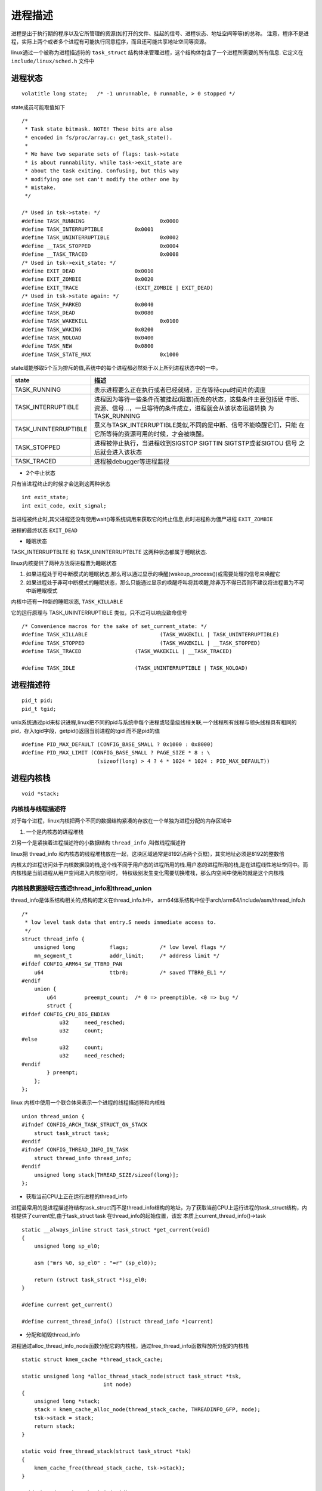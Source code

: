 进程描述
========

进程是出于执行期的程序以及它所管理的资源(如打开的文件、挂起的信号、进程状态、地址空间等等)的总称。
注意，程序不是进程，实际上两个或者多个进程有可能执行同意程序，而且还可能共享地址空间等资源。

linux通过一个被称为进程描述符的 ``task_struct`` 结构体来管理进程，这个结构体包含了一个进程所需要的所有信息. 它定义在 ``include/linux/sched.h`` 文件中

进程状态
--------

::

    volatitle long state;   /* -1 unrunnable, 0 runnable, > 0 stopped */

state成员可能取值如下

::

    /*
     * Task state bitmask. NOTE! These bits are also
     * encoded in fs/proc/array.c: get_task_state().
     *
     * We have two separate sets of flags: task->state
     * is about runnability, while task->exit_state are
     * about the task exiting. Confusing, but this way
     * modifying one set can't modify the other one by
     * mistake.
     */

    /* Used in tsk->state: */
    #define TASK_RUNNING			0x0000
    #define TASK_INTERRUPTIBLE		0x0001
    #define TASK_UNINTERRUPTIBLE		0x0002
    #define __TASK_STOPPED			0x0004
    #define __TASK_TRACED			0x0008
    /* Used in tsk->exit_state: */
    #define EXIT_DEAD			0x0010
    #define EXIT_ZOMBIE			0x0020
    #define EXIT_TRACE			(EXIT_ZOMBIE | EXIT_DEAD)
    /* Used in tsk->state again: */
    #define TASK_PARKED			0x0040
    #define TASK_DEAD			0x0080
    #define TASK_WAKEKILL			0x0100
    #define TASK_WAKING			0x0200
    #define TASK_NOLOAD			0x0400
    #define TASK_NEW			0x0800
    #define TASK_STATE_MAX			0x1000


state域能够取5个互为排斥的值,系统中的每个进程都必然处于以上所列进程状态中的一中。


+-------------------------+-----------------------------------------------------------------------+
|                         |                                                                       |
|  state                  |                     描述                                              |
+=========================+=======================================================================+
|                         |  表示进程要么正在执行或者已经就绪，正在等待cpu时间片的调度            |
|                         |                                                                       |
| TASK_RUNNING            |                                                                       |
+-------------------------+-----------------------------------------------------------------------+
|                         |   进程因为等待一些条件而被挂起(阻塞)而处的状态，这些条件主要包括硬    |
|                         |   中断、资源、信号...，一旦等待的条件成立，进程就会从该状态迅速转换   |
| TASK_INTERRUPTIBLE      |   为TASK_RUNNING                                                      |
+-------------------------+-----------------------------------------------------------------------+
|                         |   意义与TASK_INTERRUPTIBLE类似,不同的是中断、信号不能唤醒它们，只能   |
|                         |   在它所等待的资源可用的时候，才会被唤醒。                            |
| TASK_UNINTERRUPTIBLE    |                                                                       |
+-------------------------+-----------------------------------------------------------------------+
|                         |   进程被停止执行，当进程收到SIGSTOP SIGTTIN SIGTSTP或者SIGTOU 信号    |
|  TASK_STOPPED           |   之后就会进入该状态                                                  |
|                         |                                                                       |
+-------------------------+-----------------------------------------------------------------------+
|                         |   进程被debugger等进程监视                                            |
|  TASK_TRACED            |                                                                       |
|                         |                                                                       |
+-------------------------+-----------------------------------------------------------------------+

- 2个中止状态

只有当进程终止的时候才会达到这两种状态

::

    int exit_state;
    int exit_code, exit_signal;

当进程被终止时,其父进程还没有使用wait()等系统调用来获取它的终止信息,此时进程称为僵尸进程    ``EXIT_ZOMBIE``

进程的最终状态 ``EXIT_DEAD``

- 睡眠状态

TASK_INTERRUPTBLTE 和 TASK_UNINTERRUPTBLTE 这两种状态都属于睡眠状态.

linux内核提供了两种方法将进程置为睡眠状态

1)  如果进程处于可中断模式的睡眠状态,那么可以通过显示的唤醒(wakeup_process())或需要处理的信号来唤醒它

2)  如果进程处于非可中断模式的睡眠状态，那么只能通过显示的唤醒呼叫将其唤醒,除非万不得已否则不建议将进程置为不可中断睡眠模式


内核中还有一种新的睡眠状态, ``TASK_KILLABLE``

它的运行原理与 TASK_UNINTERRUPTIBLE 类似，只不过可以响应致命信号

::

    /* Convenience macros for the sake of set_current_state: */
    #define TASK_KILLABLE			(TASK_WAKEKILL | TASK_UNINTERRUPTIBLE)
    #define TASK_STOPPED			(TASK_WAKEKILL | __TASK_STOPPED)
    #define TASK_TRACED			(TASK_WAKEKILL | __TASK_TRACED)

    #define TASK_IDLE			(TASK_UNINTERRUPTIBLE | TASK_NOLOAD)



进程描述符
----------

::

    pid_t pid;
    pid_t tgid;

unix系统通过pid来标识进程,linux把不同的pid与系统中每个进程或轻量级线程关联,一个线程所有线程与领头线程具有相同的pid，存入tgid字段，getpid()返回当前进程的tgid
而不是pid的值

::

    #define PID_MAX_DEFAULT (CONFIG_BASE_SMALL ? 0x1000 : 0x8000)
    #define PID_MAX_LIMIT (CONFIG_BASE_SMALL ? PAGE_SIZE * 8 : \
                            (sizeof(long) > 4 ? 4 * 1024 * 1024 : PID_MAX_DEFAULT))


进程内核栈
----------

:: 
    
    void *stack;

内核栈与线程描述符
^^^^^^^^^^^^^^^^^^

对于每个进程，linux内核把两个不同的数据结构紧凑的存放在一个单独为进程分配的内存区域中

1) 一个是内核态的进程堆栈

2)另一个是紧挨着进程描述符的小数据结构 ``thread_info`` ,叫做线程描述符

linux把 thread_info 和内核态的线程堆栈放在一起，这块区域通常是8192(占两个页框)，其实地址必须是8192的整数倍

内核太的进程访问处于内核数据段的栈,这个栈不同于用户态的进程所用的栈.用户态的进程所用的栈,是在进程线性地址空间中。而内核栈是当前进程从用户空间进入内核空间时，
特权级别发生变化需要切换堆栈，那么内空间中使用的就是这个内核栈


内核栈数据接哦古描述thread_info和thread_union
^^^^^^^^^^^^^^^^^^^^^^^^^^^^^^^^^^^^^^^^^^^^^

thread_info是体系结构相关的,结构的定义在thread_info.h中， arm64体系结构中位于arch/arm64/include/asm/thread_info.h

::

    /*
     * low level task data that entry.S needs immediate access to.
     */
    struct thread_info {
        unsigned long		flags;		/* low level flags */
        mm_segment_t		addr_limit;	/* address limit */
    #ifdef CONFIG_ARM64_SW_TTBR0_PAN
        u64			ttbr0;		/* saved TTBR0_EL1 */
    #endif
        union {
            u64		preempt_count;	/* 0 => preemptible, <0 => bug */
            struct {
    #ifdef CONFIG_CPU_BIG_ENDIAN
                u32	need_resched;
                u32	count;
    #else
                u32	count;
                u32	need_resched;
    #endif
            } preempt;
        };
    };

linux 内核中使用一个联合体来表示一个进程的线程描述符和内核栈

::

    union thread_union {
    #ifndef CONFIG_ARCH_TASK_STRUCT_ON_STACK
        struct task_struct task;
    #endif
    #ifndef CONFIG_THREAD_INFO_IN_TASK
        struct thread_info thread_info;
    #endif
        unsigned long stack[THREAD_SIZE/sizeof(long)];
    };

- 获取当前CPU上正在运行进程的thread_info

进程最常用的是进程描述符结构task_struct而不是thread_info结构的地址，为了获取当前CPU上运行进程的task_struct结构，内核提供了current宏,由于task_struct task 在thread_info的起始位置，该宏
本质上current_thread_info()->task 


::

    static __always_inline struct task_struct *get_current(void)
    {
        unsigned long sp_el0;

        asm ("mrs %0, sp_el0" : "=r" (sp_el0));

        return (struct task_struct *)sp_el0;
    }

    #define current get_current()
    
    #define current_thread_info() ((struct thread_info *)current)

- 分配和销毁thread_info

进程通过alloc_thread_info_node函数分配它的内核栈，通过free_thread_info函数释放所分配的内核栈

::

    static struct kmem_cache *thread_stack_cache;

    static unsigned long *alloc_thread_stack_node(struct task_struct *tsk,
                              int node)
    {
        unsigned long *stack;
        stack = kmem_cache_alloc_node(thread_stack_cache, THREADINFO_GFP, node);
        tsk->stack = stack;
        return stack;
    }

    static void free_thread_stack(struct task_struct *tsk)
    {
        kmem_cache_free(thread_stack_cache, tsk->stack);
    }

    void thread_stack_cache_init(void)
    {
        thread_stack_cache = kmem_cache_create_usercopy("thread_stack",
                        THREAD_SIZE, THREAD_SIZE, 0, 0,
                        THREAD_SIZE, NULL);
        BUG_ON(thread_stack_cache == NULL);
    }


进程标记
---------

::
    unsigned int flags; 

反应进程状态信息，但不是运行状态，用于内核识别进程当前状态，以备下一步操作

flags成员可能取值如下,这些以PF(processflag)开头

::

    /*
     * Per process flags
     */
    #define PF_IDLE			0x00000002	/* I am an IDLE thread */
    #define PF_EXITING		0x00000004	/* Getting shut down */
    #define PF_VCPU			0x00000010	/* I'm a virtual CPU */
    #define PF_WQ_WORKER		0x00000020	/* I'm a workqueue worker */
    #define PF_FORKNOEXEC		0x00000040	/* Forked but didn't exec */
    #define PF_MCE_PROCESS		0x00000080      /* Process policy on mce errors */
    #define PF_SUPERPRIV		0x00000100	/* Used super-user privileges */
    #define PF_DUMPCORE		0x00000200	/* Dumped core */
    #define PF_SIGNALED		0x00000400	/* Killed by a signal */
    #define PF_MEMALLOC		0x00000800	/* Allocating memory */
    #define PF_NPROC_EXCEEDED	0x00001000	/* set_user() noticed that RLIMIT_NPROC was exceeded */
    #define PF_USED_MATH		0x00002000	/* If unset the fpu must be initialized before use */
    #define PF_USED_ASYNC		0x00004000	/* Used async_schedule*(), used by module init */
    #define PF_NOFREEZE		0x00008000	/* This thread should not be frozen */
    #define PF_FROZEN		0x00010000	/* Frozen for system suspend */
    #define PF_KSWAPD		0x00020000	/* I am kswapd */
    #define PF_MEMALLOC_NOFS	0x00040000	/* All allocation requests will inherit GFP_NOFS */
    #define PF_MEMALLOC_NOIO	0x00080000	/* All allocation requests will inherit GFP_NOIO */
    #define PF_LESS_THROTTLE	0x00100000	/* Throttle me less: I clean memory */
    #define PF_KTHREAD		0x00200000	/* I am a kernel thread */
    #define PF_RANDOMIZE		0x00400000	/* Randomize virtual address space */
    #define PF_SWAPWRITE		0x00800000	/* Allowed to write to swap */
    #define PF_MEMSTALL		0x01000000	/* Stalled due to lack of memory */
    #define PF_UMH			0x02000000	/* I'm an Usermodehelper process */
    #define PF_NO_SETAFFINITY	0x04000000	/* Userland is not allowed to meddle with cpus_mask */
    #define PF_MCE_EARLY		0x08000000      /* Early kill for mce process policy */
    #define PF_MEMALLOC_NOCMA	0x10000000	/* All allocation request will have _GFP_MOVABLE cleared */
    #define PF_FREEZER_SKIP		0x40000000	/* Freezer should not count it as freezable */
    #define PF_SUSPEND_TASK		0x80000000      /* This thread called freeze_processes() and should not be frozen */

表示进程亲属关系的成员
----------------------

::
    
    
	/* Real parent process: */
	struct task_struct __rcu	*real_parent;

	/* Recipient of SIGCHLD, wait4() reports: */
	struct task_struct __rcu	*parent;

	/*
	 * Children/sibling form the list of natural children:
	 */
	struct list_head		children;
	struct list_head		sibling;
	struct task_struct		*group_leader;


linux 系统中所有进程之间都直接或者间接的存在关系

+-----------------+----------------------------------------------------------------------------------------------------+
|  字段           |                                       描述                                                         |
+=================+====================================================================================================+
|  real_patent    |   指向父进程,如果创建它的父进程不存在了则指向PID为1的init进程                                      |
+-----------------+----------------------------------------------------------------------------------------------------+
|  parent         |   指向父进程，当它终止时，必须向它的父进程发送信号,一般与real_parent相同                           |
+-----------------+----------------------------------------------------------------------------------------------------+
|  children       |   表示链表的头部，链表中的所有元素都是它的子进程                                                   |
+-----------------+----------------------------------------------------------------------------------------------------+
|  sibling        |   用于吧当前进程插入到兄弟链表中                                                                   |
+-----------------+----------------------------------------------------------------------------------------------------+
|  group_leader   |   指向其所在进程组的领头进程                                                                       |
+-----------------+----------------------------------------------------------------------------------------------------+


优先级
------

::

	int				prio;
	int				static_prio;
	int				normal_prio;
	unsigned int			rt_priority;


实时优先级的范围时0-MAX_RT_PRIO-1(即99)，而普通进程的静态优先级范围时MAX_RT_PRIO到MAX_PRIO-1(即100-139),
值越大优先级越低

+----------------+-----------------------------------------------------------------------------+
|   字段         |                          描述                                               |
+================+=============================================================================+
|   static_prio  |  用于保存静态优先级,可以通过nice系统调用来进行修改                          |
+----------------+-----------------------------------------------------------------------------+
|   prio         |  用于保存动态优先级                                                         |
+----------------+-----------------------------------------------------------------------------+
|   normal_pro   |  normal_prio的值取决于静态优先级和调度策略                                  |
+----------------+-----------------------------------------------------------------------------+
|   rt_priority  |  用于保存实时优先级                                                         |
+----------------+-----------------------------------------------------------------------------+

::

    /**
     * task_nice - return the nice value of a given task.
     * @p: the task in question.
     *
     * Return: The nice value [ -20 ... 0 ... 19 ].
     */
    static inline int task_nice(const struct task_struct *p)
    {
        return PRIO_TO_NICE((p)->static_prio);
    }


prio定义如下

::

    #define MAX_NICE    19
    #define MIN_NICE    -20
    #define NICE_WIDTH  (MAX_NICE - MIN_NICE + 1)

    #define MAX_USER_RT_PRIO    100
    #define MAX_RT_PRIO     MAX_USER_RT_PRIO
    #define DEFAULT_PRIO        (MAX_RT_PRIO + NICE_WIDTH / 2)


调度策略相关字段
----------------

::

	unsigned int			policy;
	cpumask_t			cpus_mask;

	const struct sched_class	*sched_class;
	struct sched_entity		se;
	struct sched_rt_entity		rt;
	struct sched_dl_entity		dl;

各字段定义如下

+--------------------+-----------------------------------------------------------------------+
| 字段               |                       描述                                            |
+====================+=======================================================================+
| polocy             | 调度策略                                                              |
+--------------------+-----------------------------------------------------------------------+
| sched_class        | 调度类                                                                |
+--------------------+-----------------------------------------------------------------------+
| se                 | 普通进程的调用实体,每个进程都有其中之一的实体                         |
+--------------------+-----------------------------------------------------------------------+
| rt                 | 实时进程的调度实体                                                    |
+--------------------+-----------------------------------------------------------------------+
| dl                 |                                                                       |
+--------------------+-----------------------------------------------------------------------+
| cpus_allowed       | 用于控制进程可以在那个CPU上运行                                       |
+--------------------+-----------------------------------------------------------------------+

policy表示调度策略,目前主要有以下5种

::

    /*
     * Scheduling policies
     */
    #define SCHED_NORMAL		0
    #define SCHED_FIFO		1
    #define SCHED_RR		2
    #define SCHED_BATCH		3
    /* SCHED_ISO: reserved but not implemented yet */
    #define SCHED_IDLE		5
    #define SCHED_DEADLINE		6

调度策略描述如下

+------------------+----------------------------------------------------------------------------------------------+---------+
| 字段             |                          描述                                                                | 调度器  |
+==================+==============================================================================================+=========+
| SCHED_NORMAL     | 用于普通进程,通过CFS调度器实现                                                               | cfs     |
|                  |                                                                                              |         |
+------------------+----------------------------------------------------------------------------------------------+---------+
| SCHED_BATCH      | SCHED_NORMAL普通进程的分化版本,采用分时策略,根据动态优先级,分配CPU运算资源.                  | cfs     |
|                  |                                                                                              |         |
+------------------+----------------------------------------------------------------------------------------------+---------+
| SCHED_IDLE       | 优先级最低，只有在系统空闲时才跑这类进程                                                     | cfs     |
|                  |                                                                                              |         |
+------------------+----------------------------------------------------------------------------------------------+---------+
| SCHED_FIFO       | 先入先出(实时调度策略),相同优先级的先到先服务，高优先级的可以抢占低优先级的任务              | rt      |
|                  |                                                                                              |         |
+------------------+----------------------------------------------------------------------------------------------+---------+
| SCHED_RR         | 轮流调度算法(实时调度策略),采用时间片，相同优先级的当用完时间片以后会被放到队列尾部,以保证   | rt      |
|                  | 公平性,高优先级的可以抢占低优先级的                                                          |         |
+------------------+----------------------------------------------------------------------------------------------+---------+
| SCHED_DEADLINE   | 新支持的实时进程调度策略,针对突发型计算,且对延迟和完成时间高度敏感的任务适用.                |         |
|                  |                                                                                              |         |
+------------------+----------------------------------------------------------------------------------------------+---------+


调度类
------

::

    extern const struct sched_class stop_sched_class;
    extern const struct sched_class dl_sched_class;
    extern const struct sched_class rt_sched_class;
    extern const struct sched_class fair_sched_class;
    extern const struct sched_class idle_sched_class;

    
进程地址空间
------------

::

	struct mm_struct		*mm;
	struct mm_struct		*active_mm;

	/* Per-thread vma caching: */
	struct vmacache			vmacache;


+-----------------------+-----------------------------------------------------------------------------------------------------+
| 字段                  |                                          描述                                                       |
+=======================+=====================================================================================================+
| mm                    | 进程所用于的用户地址空间描述符,内核线程mm为NULL                                                     |
+-----------------------+-----------------------------------------------------------------------------------------------------+
| active_mm             | 普通进程与mm的值相同,内核线程时被初始化为前一个运行进程的active_mm的值                              |
+-----------------------+-----------------------------------------------------------------------------------------------------+
| vmacache              |                                                                                                     |
+-----------------------+-----------------------------------------------------------------------------------------------------+

如果当前内核线程被调度之前运行的是另外一个内核线程的时候,那么mm和active_mm都是NULL

判断标志
--------

::

	int				exit_state;
	int				exit_code;
	int				exit_signal;
	/* The signal sent when the parent dies: */
	int				pdeath_signal;
	/* JOBCTL_*, siglock protected: */
	unsigned long			jobctl;

	/* Used for emulating ABI behavior of previous Linux versions: */
	unsigned int			personality;

	/* Scheduler bits, serialized by scheduler locks: */
	unsigned			sched_reset_on_fork:1;
	unsigned			sched_contributes_to_load:1;
	unsigned			sched_migrated:1;
	unsigned			sched_remote_wakeup:1;

	/* Force alignment to the next boundary: */
	unsigned			:0;

	/* Unserialized, strictly 'current' */

	/* Bit to tell LSMs we're in execve(): */
	unsigned			in_execve:1;
	unsigned			in_iowait:1;


各字段描述如下

+-----------------------+-----------------------------------------------------------------------------------------------------+
| 字段                  |                                          描述                                                       |
+=======================+=====================================================================================================+
| exit_code             | 用于设置进程的终止代号,要么是_exit()系统调用参数(正常终止)或者是内核提供的错误代号(异常终止)        |
+-----------------------+-----------------------------------------------------------------------------------------------------+
| exit_signal           | 只有当线程组的最后与i个成员终止时,才会产生一个信号,以通知线程组的领头进程的父进程                   |
+-----------------------+-----------------------------------------------------------------------------------------------------+
| pdeath_signal         | 用于判断父进程终止时发送信号                                                                        |
+-----------------------+-----------------------------------------------------------------------------------------------------+
| persionality          | 用于处理不通的ABI                                                                                   |
+-----------------------+-----------------------------------------------------------------------------------------------------+
| in_iowait             | 用于判断是否进行iowait计数                                                                          |
+-----------------------+-----------------------------------------------------------------------------------------------------+
| sched_reset_on_fork   | 用于判断是否恢复默认的优先级或者调度策略                                                            |
+-----------------------+-----------------------------------------------------------------------------------------------------+

时间
----

::

	u64				utime;
	u64				stime;
    u64				utimescaled;
    u64				stimescaled;
    u64				gtime;
    struct prev_cputime		prev_cputime;

	unsigned long			nvcsw;
	unsigned long			nivcsw;

	u64				start_time;

	u64				real_start_time;
 
         
+-----------------------+-----------------------------------------------------------------------------------------------------+
| 字段                  |                                          描述                                                       |
+=======================+=====================================================================================================+
| utime/stime           | 用于记录进程在用户态/内核态下所经过的节拍数字(定时器)                                               |
+-----------------------+-----------------------------------------------------------------------------------------------------+
| utimescaled           | 用于记录进程在用户态的运行时间,但以处理器的频率为刻度                                               |
+-----------------------+-----------------------------------------------------------------------------------------------------+
| gtime                 | 以节拍技术的虚拟机运行时间(guest time)                                                              |
+-----------------------+-----------------------------------------------------------------------------------------------------+
| vncsw/nivcsw          | 自愿和非自愿的上下文切换计数                                                                        |
+-----------------------+-----------------------------------------------------------------------------------------------------+
| start_time/real_s_t   | 进程创建时间,real_start_time包含了进程睡眠时间,常用于/proc/pid/stat                                 |
+-----------------------+-----------------------------------------------------------------------------------------------------+

信号处理
--------

::


	/* Signal handlers: */
	struct signal_struct		*signal;
	struct sighand_struct		*sighand;
	sigset_t			blocked;
	sigset_t			real_blocked;
	/* Restored if set_restore_sigmask() was used: */
	sigset_t			saved_sigmask;
	struct sigpending		pending;
	unsigned long			sas_ss_sp;
	size_t				sas_ss_size;
	unsigned int			sas_ss_flags;


+-----------------------+-----------------------------------------------------------------------------------------------------+
| 字段                  |                                          描述                                                       |
+=======================+=====================================================================================================+
| signal                | 指向进程的信号描述符                                                                                |
+-----------------------+-----------------------------------------------------------------------------------------------------+
| sighand               | 指向进程的信号处理程序描述符                                                                        |
+-----------------------+-----------------------------------------------------------------------------------------------------+
| blocked               | 表示被阻塞信号的掩码,real_blocked 表示临时掩码                                                      |
+-----------------------+-----------------------------------------------------------------------------------------------------+
| pending               | 存放私有挂起信号的数据结构                                                                          |
+-----------------------+-----------------------------------------------------------------------------------------------------+
| sas_ss_sp             | 是信号处理程序备用堆栈的地址,sas_ss_size表示堆栈的大小                                              |
+-----------------------+-----------------------------------------------------------------------------------------------------+

其他
----

::

    spinlock_t alloc_lock;      //用于保护资源分配或者释放的自旋锁
    atomic_t usage;     //进程描述符使用计数,被置为2时,表示进程描述符正在被使用而且其相应的进程处于活动状态
    struct sched_info sched_info;       //用于调度器统计进程的运行信息
    struct list_head tasks;     //用于构建进程链表
    int link_count, total_link_count;
    struct fs_struct *fs;   //fs用来表示进程与文件系统的联系,包括当前目录和根目录
    struct files_struct *files; //files表示进程打开的文件
    struct sysv_sem sysvsem;    //进程通信(SYSVIPC)
    struct thread_struct thread;        //处理器特有数据
    struct nsproxy *nsproxy;            //命名空间
    struct bio_list *bio_list;      //块设备链表
    struct io_context *io_context;      //I/O调度器所使用的信息


